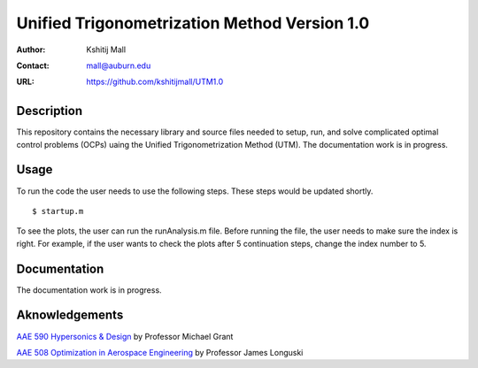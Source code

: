 ==============================================================
Unified Trigonometrization Method Version 1.0
==============================================================

:Author: Kshitij Mall
:Contact: mall@auburn.edu
:URL: https://github.com/kshitijmall/UTM1.0


Description
----------------

This repository contains the necessary library and source files needed to setup, run, and solve complicated optimal control problems (OCPs) uaing the Unified Trigonometrization Method (UTM). The documentation work is in progress. 


Usage
-----

To run the code the user needs to use the following steps. These steps would be updated shortly.
::
  $ startup.m

To see the plots, the user can run the runAnalysis.m file. Before running the file, the user needs to make sure the index is right. For example, if the user wants to check the plots after 5 continuation steps, change the index number to 5. 


Documentation
-------------

The documentation work is in progress. 


Aknowledgements
---------------

`AAE 590 Hypersonics & Design <https://engineering.purdue.edu/~mjgrant/syllabus-2.pdf>`_ by Professor Michael Grant

`AAE 508 Optimization in Aerospace Engineering <https://engineering.purdue.edu/online/sites/default/files/documents/syllabi/f2015_aae508.pdf>`_ by Professor James Longuski

.. Local Variables:
.. mode: text
.. coding: utf-8
.. fill-column: 70
.. End:

